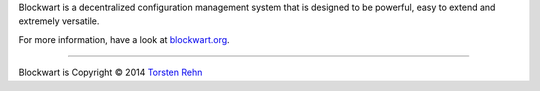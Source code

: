 Blockwart is a decentralized configuration management system that is designed to be powerful, easy to extend and extremely versatile.

For more information, have a look at `blockwart.org <http://blockwart.org/>`_.

------------------------------------------------------------------------

.. image:: http://img.shields.io/pypi/dm/blockwart.svg
    :target: https://pypi.python.org/pypi/blockwart/
    :alt: Downloads per month

.. image:: http://img.shields.io/pypi/v/blockwart.svg
    :target: https://pypi.python.org/pypi/blockwart/
    :alt: Latest Version

.. image:: http://img.shields.io/travis/blockwart/blockwart.svg
    :target: https://travis-ci.org/blockwart/blockwart
    :alt: Build status

.. image:: http://img.shields.io/coveralls/blockwart/blockwart.svg
    :target: https://coveralls.io/r/blockwart/blockwart
    :alt: Code coverage

.. image:: http://img.shields.io/badge/Python-2.7-green.svg
    :target: https://pypi.python.org/pypi/blockwart/
    :alt: Python 2.7

.. image:: http://img.shields.io/badge/License-GPLv3-red.svg
    :target: https://pypi.python.org/pypi/blockwart/
    :alt: License

Blockwart is Copyright © 2014 `Torsten Rehn <mailto:torsten@rehn.email>`_
